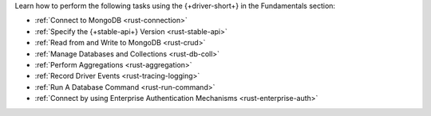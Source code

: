 Learn how to perform the following tasks using the {+driver-short+} in the
Fundamentals section:

- :ref:`Connect to MongoDB <rust-connection>`
- :ref:`Specify the {+stable-api+} Version <rust-stable-api>`
- :ref:`Read from and Write to MongoDB <rust-crud>`
- :ref:`Manage Databases and Collections <rust-db-coll>`
- :ref:`Perform Aggregations <rust-aggregation>`
- :ref:`Record Driver Events <rust-tracing-logging>`
- :ref:`Run A Database Command <rust-run-command>`
- :ref:`Connect by using Enterprise Authentication Mechanisms <rust-enterprise-auth>`

..
  - :atlas:`Connect to MongoDB Atlas from AWS Lambda </manage-connections-aws-lambda/>`
  - :ref:`Authenticate to MongoDB <rust-authentication-mechanisms>`
  - :ref:`Convert Data to and from BSON <rust-bson>`
  - :ref:`Construct Indexes <rust-indexes>`
  - :ref:`Specify Collations to Order Results <rust-collations>`
  - :ref:`Monitor Driver Events <rust-monitoring>`
  - :ref:`Store and Retrieve Large Files by Using GridFS <rust-gridfs>`
  - :ref:`Use a Time Series Collection <rust-time-series>`
  - :ref:`Encrypt Fields <rust-fle>`
  - :ref:`Query and Write Geospatial Data <rust-geo>`

